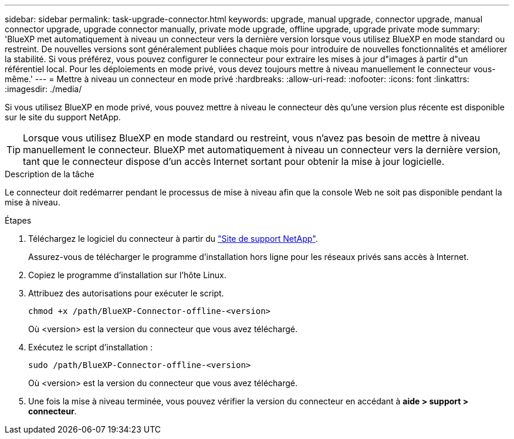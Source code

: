 ---
sidebar: sidebar 
permalink: task-upgrade-connector.html 
keywords: upgrade, manual upgrade, connector upgrade, manual connector upgrade, upgrade connector manually, private mode upgrade, offline upgrade, upgrade private mode 
summary: 'BlueXP met automatiquement à niveau un connecteur vers la dernière version lorsque vous utilisez BlueXP en mode standard ou restreint. De nouvelles versions sont généralement publiées chaque mois pour introduire de nouvelles fonctionnalités et améliorer la stabilité. Si vous préférez, vous pouvez configurer le connecteur pour extraire les mises à jour d"images à partir d"un référentiel local. Pour les déploiements en mode privé, vous devez toujours mettre à niveau manuellement le connecteur vous-même.' 
---
= Mettre à niveau un connecteur en mode privé
:hardbreaks:
:allow-uri-read: 
:nofooter: 
:icons: font
:linkattrs: 
:imagesdir: ./media/


[role="lead"]
Si vous utilisez BlueXP en mode privé, vous pouvez mettre à niveau le connecteur dès qu'une version plus récente est disponible sur le site du support NetApp.


TIP: Lorsque vous utilisez BlueXP en mode standard ou restreint, vous n'avez pas besoin de mettre à niveau manuellement le connecteur. BlueXP met automatiquement à niveau un connecteur vers la dernière version, tant que le connecteur dispose d'un accès Internet sortant pour obtenir la mise à jour logicielle.

.Description de la tâche
Le connecteur doit redémarrer pendant le processus de mise à niveau afin que la console Web ne soit pas disponible pendant la mise à niveau.

.Étapes
. Téléchargez le logiciel du connecteur à partir du https://mysupport.netapp.com/site/products/all/details/cloud-manager/downloads-tab["Site de support NetApp"^].
+
Assurez-vous de télécharger le programme d'installation hors ligne pour les réseaux privés sans accès à Internet.

. Copiez le programme d'installation sur l'hôte Linux.
. Attribuez des autorisations pour exécuter le script.
+
[source, cli]
----
chmod +x /path/BlueXP-Connector-offline-<version>
----
+
Où <version> est la version du connecteur que vous avez téléchargé.

. Exécutez le script d'installation :
+
[source, cli]
----
sudo /path/BlueXP-Connector-offline-<version>
----
+
Où <version> est la version du connecteur que vous avez téléchargé.

. Une fois la mise à niveau terminée, vous pouvez vérifier la version du connecteur en accédant à *aide > support > connecteur*.

